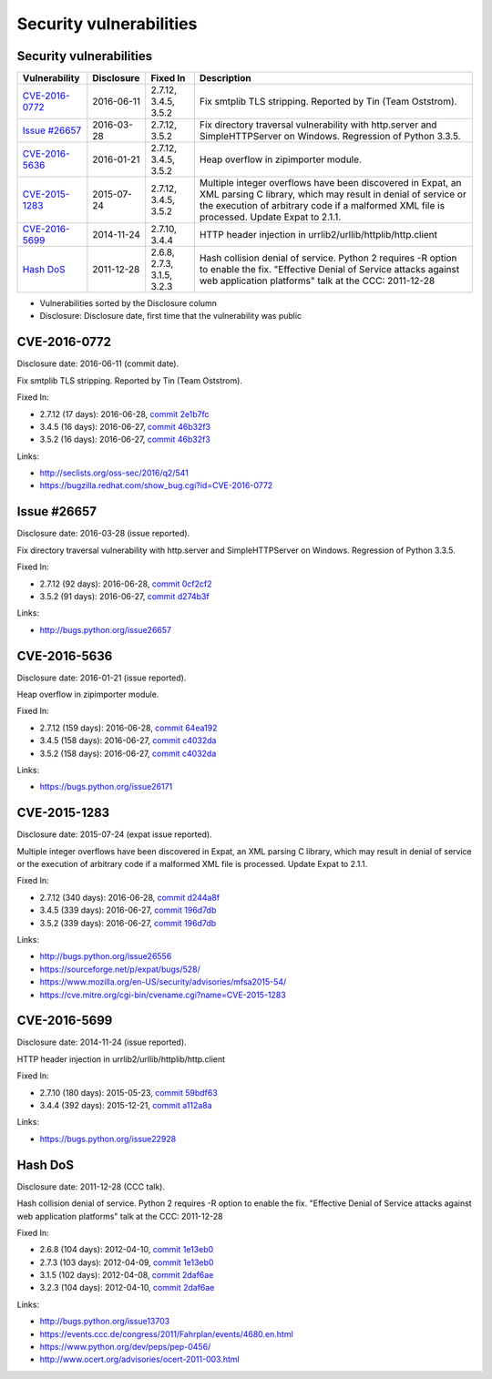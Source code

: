 ++++++++++++++++++++++++
Security vulnerabilities
++++++++++++++++++++++++

Security vulnerabilities
========================

+------------------+--------------+----------------------------+---------------------------------------------------------------------------------------------------------------------------------------------------------------------------------------------------------------------------+
| Vulnerability    | Disclosure   | Fixed In                   | Description                                                                                                                                                                                                               |
+==================+==============+============================+===========================================================================================================================================================================================================================+
| `CVE-2016-0772`_ | 2016-06-11   | 2.7.12, 3.4.5, 3.5.2       | Fix smtplib TLS stripping. Reported by Tin (Team Oststrom).                                                                                                                                                               |
+------------------+--------------+----------------------------+---------------------------------------------------------------------------------------------------------------------------------------------------------------------------------------------------------------------------+
| `Issue #26657`_  | 2016-03-28   | 2.7.12, 3.5.2              | Fix directory traversal vulnerability with http.server and SimpleHTTPServer on Windows. Regression of Python 3.3.5.                                                                                                       |
+------------------+--------------+----------------------------+---------------------------------------------------------------------------------------------------------------------------------------------------------------------------------------------------------------------------+
| `CVE-2016-5636`_ | 2016-01-21   | 2.7.12, 3.4.5, 3.5.2       | Heap overflow in zipimporter module.                                                                                                                                                                                      |
+------------------+--------------+----------------------------+---------------------------------------------------------------------------------------------------------------------------------------------------------------------------------------------------------------------------+
| `CVE-2015-1283`_ | 2015-07-24   | 2.7.12, 3.4.5, 3.5.2       | Multiple integer overflows have been discovered in Expat, an XML parsing C library, which may result in denial of service or the execution of arbitrary code if a malformed XML file is processed. Update Expat to 2.1.1. |
+------------------+--------------+----------------------------+---------------------------------------------------------------------------------------------------------------------------------------------------------------------------------------------------------------------------+
| `CVE-2016-5699`_ | 2014-11-24   | 2.7.10, 3.4.4              | HTTP header injection in urrlib2/urllib/httplib/http.client                                                                                                                                                               |
+------------------+--------------+----------------------------+---------------------------------------------------------------------------------------------------------------------------------------------------------------------------------------------------------------------------+
| `Hash DoS`_      | 2011-12-28   | 2.6.8, 2.7.3, 3.1.5, 3.2.3 | Hash collision denial of service. Python 2 requires -R option to enable the fix. "Effective Denial of Service attacks against web application platforms" talk at the CCC: 2011-12-28                                      |
+------------------+--------------+----------------------------+---------------------------------------------------------------------------------------------------------------------------------------------------------------------------------------------------------------------------+

* Vulnerabilities sorted by the Disclosure column
* Disclosure: Disclosure date, first time that the vulnerability was public


CVE-2016-0772
=============

Disclosure date: 2016-06-11 (commit date).

Fix smtplib TLS stripping. Reported by Tin (Team Oststrom).

Fixed In:

* 2.7.12 (17 days): 2016-06-28, `commit 2e1b7fc <https://github.com/python/cpython/commit/2e1b7fc998e1744eeb3bb31b131eba0145b88a2f>`_
* 3.4.5 (16 days): 2016-06-27, `commit 46b32f3 <https://github.com/python/cpython/commit/46b32f307c48bcb999b22eebf65ffe8ed5cca544>`_
* 3.5.2 (16 days): 2016-06-27, `commit 46b32f3 <https://github.com/python/cpython/commit/46b32f307c48bcb999b22eebf65ffe8ed5cca544>`_

Links:

* http://seclists.org/oss-sec/2016/q2/541
* https://bugzilla.redhat.com/show_bug.cgi?id=CVE-2016-0772


Issue #26657
============

Disclosure date: 2016-03-28 (issue reported).

Fix directory traversal vulnerability with http.server and SimpleHTTPServer on Windows. Regression of Python 3.3.5.

Fixed In:

* 2.7.12 (92 days): 2016-06-28, `commit 0cf2cf2 <https://github.com/python/cpython/commit/0cf2cf2b7d726d12a6046441e4067d32c7dd4feb>`_
* 3.5.2 (91 days): 2016-06-27, `commit d274b3f <https://github.com/python/cpython/commit/d274b3f1f1e2d8811733fb952c9f18d7da3a376a>`_

Links:

* http://bugs.python.org/issue26657


CVE-2016-5636
=============

Disclosure date: 2016-01-21 (issue reported).

Heap overflow in zipimporter module.

Fixed In:

* 2.7.12 (159 days): 2016-06-28, `commit 64ea192 <https://github.com/python/cpython/commit/64ea192b73e39e877d8b39ce6584fa580eb0e9b4>`_
* 3.4.5 (158 days): 2016-06-27, `commit c4032da <https://github.com/python/cpython/commit/c4032da2012d75c6c358f74d8bf9ee98a7fe8ecf>`_
* 3.5.2 (158 days): 2016-06-27, `commit c4032da <https://github.com/python/cpython/commit/c4032da2012d75c6c358f74d8bf9ee98a7fe8ecf>`_

Links:

* https://bugs.python.org/issue26171


CVE-2015-1283
=============

Disclosure date: 2015-07-24 (expat issue reported).

Multiple integer overflows have been discovered in Expat, an XML parsing C library, which may result in denial of service or the execution of arbitrary code if a malformed XML file is processed.
Update Expat to 2.1.1.

Fixed In:

* 2.7.12 (340 days): 2016-06-28, `commit d244a8f <https://github.com/python/cpython/commit/d244a8f7cb0ec6979ec9fc7acd39e95f5339ad0e>`_
* 3.4.5 (339 days): 2016-06-27, `commit 196d7db <https://github.com/python/cpython/commit/196d7db3956f4c0b03e87b570771b3460a61bab5>`_
* 3.5.2 (339 days): 2016-06-27, `commit 196d7db <https://github.com/python/cpython/commit/196d7db3956f4c0b03e87b570771b3460a61bab5>`_

Links:

* http://bugs.python.org/issue26556
* https://sourceforge.net/p/expat/bugs/528/
* https://www.mozilla.org/en-US/security/advisories/mfsa2015-54/
* https://cve.mitre.org/cgi-bin/cvename.cgi?name=CVE-2015-1283


CVE-2016-5699
=============

Disclosure date: 2014-11-24 (issue reported).

HTTP header injection in urrlib2/urllib/httplib/http.client

Fixed In:

* 2.7.10 (180 days): 2015-05-23, `commit 59bdf63 <https://github.com/python/cpython/commit/59bdf6392de446de8a19bfa37cee52981612830e>`_
* 3.4.4 (392 days): 2015-12-21, `commit a112a8a <https://github.com/python/cpython/commit/a112a8ae47813f75aa8ad27ee8c42a7c2e937d13>`_

Links:

* https://bugs.python.org/issue22928


Hash DoS
========

Disclosure date: 2011-12-28 (CCC talk).

Hash collision denial of service.
Python 2 requires -R option to enable the fix.
"Effective Denial of Service attacks against web application platforms" talk at the CCC: 2011-12-28

Fixed In:

* 2.6.8 (104 days): 2012-04-10, `commit 1e13eb0 <https://github.com/python/cpython/commit/1e13eb084f72d5993cbb726e45b36bdb69c83a24>`_
* 2.7.3 (103 days): 2012-04-09, `commit 1e13eb0 <https://github.com/python/cpython/commit/1e13eb084f72d5993cbb726e45b36bdb69c83a24>`_
* 3.1.5 (102 days): 2012-04-08, `commit 2daf6ae <https://github.com/python/cpython/commit/2daf6ae2495c862adf8bc717bfe9964081ea0b10>`_
* 3.2.3 (104 days): 2012-04-10, `commit 2daf6ae <https://github.com/python/cpython/commit/2daf6ae2495c862adf8bc717bfe9964081ea0b10>`_

Links:

* http://bugs.python.org/issue13703
* https://events.ccc.de/congress/2011/Fahrplan/events/4680.en.html
* https://www.python.org/dev/peps/pep-0456/
* http://www.ocert.org/advisories/ocert-2011-003.html
